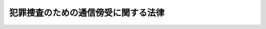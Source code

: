 .. _H11HO137:

====================================
犯罪捜査のための通信傍受に関する法律
====================================

.. raw:: html
    
    
    <b>犯罪捜査のための通信傍受に関する法律<br>
    （平成十一年八月十八日法律第百三十七号）</b><br><br><div align="right">最終改正：平成二三年六月二四日法律第七四号</div><br><a name="0000000000000000000000000000000000000000000000000000000000000000000000000000000"></a>
    <br>
    　<a href="#1000000000001000000000000000000000000000000000000000000000000000000000000000000" target="data">第一章　総則（第一条・第二条）</a>
    <br>
    　<a href="#1000000000002000000000000000000000000000000000000000000000000000000000000000000" target="data">第二章　通信傍受の要件及び実施の手続（第三条―第十八条）</a>
    <br>
    　<a href="#1000000000003000000000000000000000000000000000000000000000000000000000000000000" target="data">第三章　通信傍受の記録等（第十九条―第二十七条）</a>
    <br>
    　<a href="#1000000000004000000000000000000000000000000000000000000000000000000000000000000" target="data">第四章　通信の秘密の尊重等（第二十八条―第三十条）</a>
    <br>
    　<a href="#1000000000005000000000000000000000000000000000000000000000000000000000000000000" target="data">第五章　補則（第三十一条・第三十二条）</a>
    <br>
    　<a href="#5000000000000000000000000000000000000000000000000000000000000000000000000000000" target="data">附則</a>
    <br><p>　　　<b><a name="1000000000001000000000000000000000000000000000000000000000000000000000000000000">第一章　総則</a>
    </b>
    </p><p>
    </p><div class="arttitle"><a name="1000000000000000000000000000000000000000000000000100000000000000000000000000000">（目的）</a>
    </div><div class="item"><b>第一条</b>
    <a name="1000000000000000000000000000000000000000000000000100000000001000000000000000000"></a>
    　この法律は、組織的な犯罪が平穏かつ健全な社会生活を著しく害していることにかんがみ、数人の共謀によって実行される組織的な殺人、薬物及び銃器の不正取引に係る犯罪等の重大犯罪において、犯人間の相互連絡等に用いられる電話その他の電気通信の傍受を行わなければ事案の真相を解明することが著しく困難な場合が増加する状況にあることを踏まえ、これに適切に対処するため必要な<a href="/cgi-bin/idxrefer.cgi?H_FILE=%8f%ba%93%f1%8e%4f%96%40%88%ea%8e%4f%88%ea&amp;REF_NAME=%8c%59%8e%96%91%69%8f%d7%96%40&amp;ANCHOR_F=&amp;ANCHOR_T=" target="inyo">刑事訴訟法</a>
    （昭和二十三年法律第百三十一号）に規定する電気通信の傍受を行う強制の処分に関し、通信の秘密を不当に侵害することなく事案の真相の的確な解明に資するよう、その要件、手続その他必要な事項を定めることを目的とする。
    </div>
    
    <p>
    </p><div class="arttitle"><a name="1000000000000000000000000000000000000000000000000200000000000000000000000000000">（定義）</a>
    </div><div class="item"><b>第二条</b>
    <a name="1000000000000000000000000000000000000000000000000200000000001000000000000000000"></a>
    　この法律において「通信」とは、電話その他の電気通信であって、その伝送路の全部若しくは一部が有線（有線以外の方式で電波その他の電磁波を送り、又は受けるための電気的設備に附属する有線を除く。）であるもの又はその伝送路に交換設備があるものをいう。
    </div>
    <div class="item"><b><a name="1000000000000000000000000000000000000000000000000200000000002000000000000000000">２</a>
    </b>
    　この法律において「傍受」とは、現に行われている他人間の通信について、その内容を知るため、当該通信の当事者のいずれの同意も得ないで、これを受けることをいう。
    </div>
    <div class="item"><b><a name="1000000000000000000000000000000000000000000000000200000000003000000000000000000">３</a>
    </b>
    　この法律において「通信事業者等」とは、電気通信を行うための設備（以下「電気通信設備」という。）を用いて他人の通信を媒介し、その他電気通信設備を他人の通信の用に供する事業を営む者及びそれ以外の者であって自己の業務のために不特定又は多数の者の通信を媒介することのできる電気通信設備を設置している者をいう。
    </div>
    
    
    <p>　　　<b><a name="1000000000002000000000000000000000000000000000000000000000000000000000000000000">第二章　通信傍受の要件及び実施の手続</a>
    </b>
    </p><p>
    </p><div class="arttitle"><a name="1000000000000000000000000000000000000000000000000300000000000000000000000000000">（傍受令状）</a>
    </div><div class="item"><b>第三条</b>
    <a name="1000000000000000000000000000000000000000000000000300000000001000000000000000000"></a>
    　検察官又は司法警察員は、次の各号のいずれかに該当する場合において、当該各号に規定する犯罪（第二号及び第三号にあっては、その一連の犯罪をいう。）の実行、準備又は証拠隠滅等の事後措置に関する謀議、指示その他の相互連絡その他当該犯罪の実行に関連する事項を内容とする通信（以下この項において「犯罪関連通信」という。）が行われると疑うに足りる状況があり、かつ、他の方法によっては、犯人を特定し、又は犯行の状況若しくは内容を明らかにすることが著しく困難であるときは、裁判官の発する傍受令状により、電話番号その他発信元又は発信先を識別するための番号又は符号（以下「電話番号等」という。）によって特定された通信の手段（以下「通信手段」という。）であって、被疑者が通信事業者等との間の契約に基づいて使用しているもの（犯人による犯罪関連通信に用いられる疑いがないと認められるものを除く。）又は犯人による犯罪関連通信に用いられると疑うに足りるものについて、これを用いて行われた犯罪関連通信の傍受をすることができる。
    <div class="number"><b><a name="1000000000000000000000000000000000000000000000000300000000001000000001000000000">一</a>
    </b>
    　別表に掲げる罪が犯されたと疑うに足りる十分な理由がある場合において、当該犯罪が数人の共謀によるものであると疑うに足りる状況があるとき。
    </div>
    <div class="number"><b><a name="1000000000000000000000000000000000000000000000000300000000001000000002000000000">二</a>
    </b>
    　別表に掲げる罪が犯され、かつ、引き続き次に掲げる罪が犯されると疑うに足りる十分な理由がある場合において、これらの犯罪が数人の共謀によるものであると疑うに足りる状況があるとき。<div class="para1"><b>イ</b>　当該犯罪と同様の態様で犯されるこれと同一又は同種の別表に掲げる罪</div>
    <div class="para1"><b>ロ</b>　当該犯罪の実行を含む一連の犯行の計画に基づいて犯される別表に掲げる罪</div>
    
    </div>
    <div class="number"><b><a name="1000000000000000000000000000000000000000000000000300000000001000000003000000000">三</a>
    </b>
    　死刑又は無期若しくは長期二年以上の懲役若しくは禁錮に当たる罪が別表に掲げる罪と一体のものとしてその実行に必要な準備のために犯され、かつ、引き続き当該別表に掲げる罪が犯されると疑うに足りる十分な理由がある場合において、当該犯罪が数人の共謀によるものであると疑うに足りる状況があるとき。
    </div>
    </div>
    <div class="item"><b><a name="1000000000000000000000000000000000000000000000000300000000002000000000000000000">２</a>
    </b>
    　別表に掲げる罪であって、譲渡し、譲受け、貸付け、借受け又は交付の行為を罰するものについては、前項の規定にかかわらず、数人の共謀によるものであると疑うに足りる状況があることを要しない。
    </div>
    <div class="item"><b><a name="1000000000000000000000000000000000000000000000000300000000003000000000000000000">３</a>
    </b>
    　前二項の規定による傍受は、通信事業者等の看守する場所で行う場合を除き、人の住居又は人の看守する邸宅、建造物若しくは船舶内においては、これをすることができない。ただし、住居主若しくは看守者又はこれらの者に代わるべき者の承諾がある場合は、この限りでない。
    </div>
    
    <p>
    </p><div class="arttitle"><a name="1000000000000000000000000000000000000000000000000400000000000000000000000000000">（令状請求の手続）</a>
    </div><div class="item"><b>第四条</b>
    <a name="1000000000000000000000000000000000000000000000000400000000001000000000000000000"></a>
    　傍受令状の請求は、検察官（検事総長が指定する検事に限る。次項及び第七条において同じ。）又は司法警察員（国家公安委員会又は都道府県公安委員会が指定する警視以上の警察官、厚生労働大臣が指定する麻薬取締官及び海上保安庁長官が指定する海上保安官に限る。同項及び同条において同じ。）から地方裁判所の裁判官にこれをしなければならない。
    </div>
    <div class="item"><b><a name="1000000000000000000000000000000000000000000000000400000000002000000000000000000">２</a>
    </b>
    　検察官又は司法警察員は、前項の請求をする場合において、当該請求に係る被疑事実の全部又は一部と同一の被疑事実について、前に同一の通信手段を対象とする傍受令状の請求又はその発付があったときは、その旨を裁判官に通知しなければならない。
    </div>
    
    <p>
    </p><div class="arttitle"><a name="1000000000000000000000000000000000000000000000000500000000000000000000000000000">（傍受令状の発付）</a>
    </div><div class="item"><b>第五条</b>
    <a name="1000000000000000000000000000000000000000000000000500000000001000000000000000000"></a>
    　前条第一項の請求を受けた裁判官は、同項の請求を理由があると認めるときは、傍受ができる期間として十日以内の期間を定めて、傍受令状を発する。
    </div>
    <div class="item"><b><a name="1000000000000000000000000000000000000000000000000500000000002000000000000000000">２</a>
    </b>
    　裁判官は、傍受令状を発する場合において、傍受の実施（通信の傍受をすること及び通信手段について直ちに傍受をすることができる状態で通信の状況を監視することをいう。以下同じ。）に関し、適当と認める条件を付することができる。
    </div>
    
    <p>
    </p><div class="arttitle"><a name="1000000000000000000000000000000000000000000000000600000000000000000000000000000">（傍受令状の記載事項）</a>
    </div><div class="item"><b>第六条</b>
    <a name="1000000000000000000000000000000000000000000000000600000000001000000000000000000"></a>
    　傍受令状には、被疑者の氏名、被疑事実の要旨、罪名、罰条、傍受すべき通信、傍受の実施の対象とすべき通信手段、傍受の実施の方法及び場所、傍受ができる期間、傍受の実施に関する条件、有効期間及びその期間経過後は傍受の処分に着手することができず傍受令状はこれを返還しなければならない旨並びに発付の年月日その他最高裁判所規則で定める事項を記載し、裁判官が、これに記名押印しなければならない。ただし、被疑者の氏名については、これが明らかでないときは、その旨を記載すれば足りる。
    </div>
    
    <p>
    </p><div class="arttitle"><a name="1000000000000000000000000000000000000000000000000700000000000000000000000000000">（傍受ができる期間の延長）</a>
    </div><div class="item"><b>第七条</b>
    <a name="1000000000000000000000000000000000000000000000000700000000001000000000000000000"></a>
    　地方裁判所の裁判官は、必要があると認めるときは、検察官又は司法警察員の請求により、十日以内の期間を定めて、傍受ができる期間を延長することができる。ただし、傍受ができる期間は、通じて三十日を超えることができない。
    </div>
    <div class="item"><b><a name="1000000000000000000000000000000000000000000000000700000000002000000000000000000">２</a>
    </b>
    　前項の延長は、傍受令状に延長する期間及び理由を記載し記名押印してこれをしなければならない。
    </div>
    
    <p>
    </p><div class="arttitle"><a name="1000000000000000000000000000000000000000000000000800000000000000000000000000000">（同一事実に関する傍受令状の発付）</a>
    </div><div class="item"><b>第八条</b>
    <a name="1000000000000000000000000000000000000000000000000800000000001000000000000000000"></a>
    　裁判官は、傍受令状の請求があった場合において、当該請求に係る被疑事実に前に発付された傍受令状の被疑事実と同一のものが含まれるときは、同一の通信手段については、更に傍受をすることを必要とする特別の事情があると認めるときに限り、これを発付することができる。
    </div>
    
    <p>
    </p><div class="arttitle"><a name="1000000000000000000000000000000000000000000000000900000000000000000000000000000">（傍受令状の提示）</a>
    </div><div class="item"><b>第九条</b>
    <a name="1000000000000000000000000000000000000000000000000900000000001000000000000000000"></a>
    　傍受令状は、通信手段の傍受の実施をする部分を管理する者（会社その他の法人又は団体にあっては、その役職員。以下同じ。）又はこれに代わるべき者に示さなければならない。ただし、被疑事実の要旨については、この限りでない。
    </div>
    <div class="item"><b><a name="1000000000000000000000000000000000000000000000000900000000002000000000000000000">２</a>
    </b>
    　傍受ができる期間が延長されたときも、前項と同様とする。
    </div>
    
    <p>
    </p><div class="arttitle"><a name="1000000000000000000000000000000000000000000000001000000000000000000000000000000">（必要な処分等）</a>
    </div><div class="item"><b>第十条</b>
    <a name="1000000000000000000000000000000000000000000000001000000000001000000000000000000"></a>
    　傍受の実施については、電気通信設備に傍受のための機器を接続することその他の必要な処分をすることができる。
    </div>
    <div class="item"><b><a name="1000000000000000000000000000000000000000000000001000000000002000000000000000000">２</a>
    </b>
    　検察官又は司法警察員は、検察事務官又は司法警察職員に前項の処分をさせることができる。
    </div>
    
    <p>
    </p><div class="arttitle"><a name="1000000000000000000000000000000000000000000000001100000000000000000000000000000">（通信事業者等の協力義務）</a>
    </div><div class="item"><b>第十一条</b>
    <a name="1000000000000000000000000000000000000000000000001100000000001000000000000000000"></a>
    　検察官又は司法警察員は、通信事業者等に対して、傍受の実施に関し、傍受のための機器の接続その他の必要な協力を求めることができる。この場合においては、通信事業者等は、正当な理由がないのに、これを拒んではならない。
    </div>
    
    <p>
    </p><div class="arttitle"><a name="1000000000000000000000000000000000000000000000001200000000000000000000000000000">（立会い）</a>
    </div><div class="item"><b>第十二条</b>
    <a name="1000000000000000000000000000000000000000000000001200000000001000000000000000000"></a>
    　傍受の実施をするときは、通信手段の傍受の実施をする部分を管理する者又はこれに代わるべき者を立ち会わせなければならない。これらの者を立ち会わせることができないときは、地方公共団体の職員を立ち会わせなければならない。
    </div>
    <div class="item"><b><a name="1000000000000000000000000000000000000000000000001200000000002000000000000000000">２</a>
    </b>
    　立会人は、検察官又は司法警察員に対し、当該傍受の実施に関し意見を述べることができる。
    </div>
    
    <p>
    </p><div class="arttitle"><a name="1000000000000000000000000000000000000000000000001300000000000000000000000000000">（該当性判断のための傍受）</a>
    </div><div class="item"><b>第十三条</b>
    <a name="1000000000000000000000000000000000000000000000001300000000001000000000000000000"></a>
    　検察官又は司法警察員は、傍受の実施をしている間に行われた通信であって、傍受令状に記載された傍受すべき通信（以下単に「傍受すべき通信」という。）に該当するかどうか明らかでないものについては、傍受すべき通信に該当するかどうかを判断するため、これに必要な最小限度の範囲に限り、当該通信の傍受をすることができる。
    </div>
    <div class="item"><b><a name="1000000000000000000000000000000000000000000000001300000000002000000000000000000">２</a>
    </b>
    　外国語による通信又は暗号その他その内容を即時に復元することができない方法を用いた通信であって、傍受の時にその内容を知ることが困難なため、傍受すべき通信に該当するかどうかを判断することができないものについては、その全部の傍受をすることができる。この場合においては、速やかに、傍受すべき通信に該当するかどうかの判断を行わなければならない。
    </div>
    
    <p>
    </p><div class="arttitle"><a name="1000000000000000000000000000000000000000000000001400000000000000000000000000000">（他の犯罪の実行を内容とする通信の傍受）</a>
    </div><div class="item"><b>第十四条</b>
    <a name="1000000000000000000000000000000000000000000000001400000000001000000000000000000"></a>
    　検察官又は司法警察員は、傍受の実施をしている間に、傍受令状に被疑事実として記載されている犯罪以外の犯罪であって、別表に掲げるもの又は死刑若しくは無期若しくは短期一年以上の懲役若しくは禁錮に当たるものを実行したこと、実行していること又は実行することを内容とするものと明らかに認められる通信が行われたときは、当該通信の傍受をすることができる。
    </div>
    
    <p>
    </p><div class="arttitle"><a name="1000000000000000000000000000000000000000000000001500000000000000000000000000000">（医師等の業務に関する通信の傍受の禁止）</a>
    </div><div class="item"><b>第十五条</b>
    <a name="1000000000000000000000000000000000000000000000001500000000001000000000000000000"></a>
    　医師、歯科医師、助産師、看護師、弁護士（外国法事務弁護士を含む。）、弁理士、公証人又は宗教の職にある者（傍受令状に被疑者として記載されている者を除く。）との間の通信については、他人の依頼を受けて行うその業務に関するものと認められるときは、傍受をしてはならない。
    </div>
    
    <p>
    </p><div class="arttitle"><a name="1000000000000000000000000000000000000000000000001600000000000000000000000000000">（相手方の電話番号等の探知）</a>
    </div><div class="item"><b>第十六条</b>
    <a name="1000000000000000000000000000000000000000000000001600000000001000000000000000000"></a>
    　検察官又は司法警察員は、傍受の実施をしている間に行われた通信について、これが傍受すべき通信若しくは第十四条の規定により傍受をすることができる通信に該当するものであるとき、又は第十三条の規定による傍受すべき通信に該当するかどうかの判断に資すると認めるときは、傍受の実施の場所において、当該通信の相手方の電話番号等の探知をすることができる。この場合においては、別に令状を必要としない。
    </div>
    <div class="item"><b><a name="1000000000000000000000000000000000000000000000001600000000002000000000000000000">２</a>
    </b>
    　検察官又は司法警察員は、通信事業者等に対して、前項の処分に関し、必要な協力を求めることができる。この場合においては、通信事業者等は、正当な理由がないのに、これを拒んではならない。
    </div>
    <div class="item"><b><a name="1000000000000000000000000000000000000000000000001600000000003000000000000000000">３</a>
    </b>
    　検察官又は司法警察員は、傍受の実施の場所以外の場所において第一項の探知のための措置を必要とする場合には、当該措置を執ることができる通信事業者等に対し、同項の規定により行う探知である旨を告知して、当該措置を執ることを要請することができる。この場合においては、前項後段の規定を準用する。
    </div>
    
    <p>
    </p><div class="arttitle"><a name="1000000000000000000000000000000000000000000000001700000000000000000000000000000">（傍受の実施を中断し又は終了すべき時の措置）</a>
    </div><div class="item"><b>第十七条</b>
    <a name="1000000000000000000000000000000000000000000000001700000000001000000000000000000"></a>
    　傍受令状の記載するところに従い傍受の実施を中断し又は終了すべき時に現に通信が行われているときは、その通信手段の使用（以下「通話」という。）が終了するまで傍受の実施を継続することができる。
    </div>
    
    <p>
    </p><div class="arttitle"><a name="1000000000000000000000000000000000000000000000001800000000000000000000000000000">（傍受の実施の終了）</a>
    </div><div class="item"><b>第十八条</b>
    <a name="1000000000000000000000000000000000000000000000001800000000001000000000000000000"></a>
    　傍受の実施は、傍受の理由又は必要がなくなったときは、傍受令状に記載された傍受ができる期間内であっても、これを終了しなければならない。
    </div>
    
    
    <p>　　　<b><a name="1000000000003000000000000000000000000000000000000000000000000000000000000000000">第三章　通信傍受の記録等</a>
    </b>
    </p><p>
    </p><div class="arttitle"><a name="1000000000000000000000000000000000000000000000001900000000000000000000000000000">（傍受をした通信の記録）</a>
    </div><div class="item"><b>第十九条</b>
    <a name="1000000000000000000000000000000000000000000000001900000000001000000000000000000"></a>
    　傍受をした通信については、すべて、録音その他通信の性質に応じた適切な方法により記録媒体に記録しなければならない。この場合においては、第二十二条第二項の手続の用に供するため、同時に、同一の方法により他の記録媒体に記録することができる。
    </div>
    <div class="item"><b><a name="1000000000000000000000000000000000000000000000001900000000002000000000000000000">２</a>
    </b>
    　傍受の実施を中断し又は終了するときは、その時に使用している記録媒体に対する記録を終了しなければならない。
    </div>
    
    <p>
    </p><div class="arttitle"><a name="1000000000000000000000000000000000000000000000002000000000000000000000000000000">（記録媒体の封印等）</a>
    </div><div class="item"><b>第二十条</b>
    <a name="1000000000000000000000000000000000000000000000002000000000001000000000000000000"></a>
    　前条第一項前段の規定により記録をした記録媒体については、傍受の実施を中断し又は終了したときは、速やかに、立会人にその封印を求めなければならない。傍受の実施をしている間に記録媒体の交換をしたときその他記録媒体に対する記録が終了したときも、同様とする。
    </div>
    <div class="item"><b><a name="1000000000000000000000000000000000000000000000002000000000002000000000000000000">２</a>
    </b>
    　前項の記録媒体については、前条第一項後段の規定により記録をした記録媒体がある場合を除き、立会人にその封印を求める前に、第二十二条第二項の手続の用に供するための複製を作成することができる。
    </div>
    <div class="item"><b><a name="1000000000000000000000000000000000000000000000002000000000003000000000000000000">３</a>
    </b>
    　立会人が封印をした記録媒体は、遅滞なく、傍受令状を発付した裁判官が所属する裁判所の裁判官に提出しなければならない。
    </div>
    
    <p>
    </p><div class="arttitle"><a name="1000000000000000000000000000000000000000000000002100000000000000000000000000000">（傍受の実施の状況を記載した書面の提出等）</a>
    </div><div class="item"><b>第二十一条</b>
    <a name="1000000000000000000000000000000000000000000000002100000000001000000000000000000"></a>
    　検察官又は司法警察員は、傍受の実施の終了後、遅滞なく、次に掲げる事項を記載した書面を、前条第三項に規定する裁判官に提出しなければならない。第七条の規定により傍受ができる期間の延長を請求する時も、同様とする。
    <div class="number"><b><a name="1000000000000000000000000000000000000000000000002100000000001000000001000000000">一</a>
    </b>
    　傍受の実施の開始、中断及び終了の年月日時
    </div>
    <div class="number"><b><a name="1000000000000000000000000000000000000000000000002100000000001000000002000000000">二</a>
    </b>
    　立会人の氏名及び職業
    </div>
    <div class="number"><b><a name="1000000000000000000000000000000000000000000000002100000000001000000003000000000">三</a>
    </b>
    　第十二条第二項の規定により立会人が述べた意見
    </div>
    <div class="number"><b><a name="1000000000000000000000000000000000000000000000002100000000001000000004000000000">四</a>
    </b>
    　傍受の実施をしている間における通話の開始及び終了の年月日時
    </div>
    <div class="number"><b><a name="1000000000000000000000000000000000000000000000002100000000001000000005000000000">五</a>
    </b>
    　傍受をした通信については、傍受の根拠となった条項、その開始及び終了の年月日時並びに通信の当事者の氏名その他その特定に資する事項
    </div>
    <div class="number"><b><a name="1000000000000000000000000000000000000000000000002100000000001000000006000000000">六</a>
    </b>
    　第十四条に規定する通信については、当該通信に係る犯罪の罪名及び罰条並びに当該通信が同条に規定する通信に該当すると認めた理由
    </div>
    <div class="number"><b><a name="1000000000000000000000000000000000000000000000002100000000001000000007000000000">七</a>
    </b>
    　記録媒体の交換をした年月日時
    </div>
    <div class="number"><b><a name="1000000000000000000000000000000000000000000000002100000000001000000008000000000">八</a>
    </b>
    　前条第一項の規定による封印の年月日時及び封印をした立会人の氏名
    </div>
    <div class="number"><b><a name="1000000000000000000000000000000000000000000000002100000000001000000009000000000">九</a>
    </b>
    　その他傍受の実施の状況に関し最高裁判所規則で定める事項
    </div>
    </div>
    <div class="item"><b><a name="1000000000000000000000000000000000000000000000002100000000002000000000000000000">２</a>
    </b>
    　前項に規定する書面の提出を受けた裁判官は、同項第六号の通信については、これが第十四条に規定する通信に該当するかどうかを審査し、これに該当しないと認めるときは、当該通信の傍受の処分を取り消すものとする。この場合においては、第二十六条第三項、第五項及び第六項の規定を準用する。
    </div>
    
    <p>
    </p><div class="arttitle"><a name="1000000000000000000000000000000000000000000000002200000000000000000000000000000">（傍受記録の作成）</a>
    </div><div class="item"><b>第二十二条</b>
    <a name="1000000000000000000000000000000000000000000000002200000000001000000000000000000"></a>
    　検察官又は司法警察員は、傍受の実施を中断し又は終了したときは、その都度、速やかに、傍受をした通信の内容を刑事手続において使用するための記録（以下「傍受記録」という。）一通を作成しなければならない。傍受の実施をしている間に記録媒体の交換をしたときその他記録媒体に対する記録が終了したときも、同様とする。
    </div>
    <div class="item"><b><a name="1000000000000000000000000000000000000000000000002200000000002000000000000000000">２</a>
    </b>
    　傍受記録は、第十九条第一項後段の規定により記録をした記録媒体又は第二十条第二項の規定により作成した複製から、次に掲げる通信以外の通信の記録を消去して作成するものとする。
    <div class="number"><b><a name="1000000000000000000000000000000000000000000000002200000000002000000001000000000">一</a>
    </b>
    　傍受すべき通信に該当する通信
    </div>
    <div class="number"><b><a name="1000000000000000000000000000000000000000000000002200000000002000000002000000000">二</a>
    </b>
    　第十三条第二項の規定により傍受をした通信であって、なおその内容を復元するための措置を要するもの
    </div>
    <div class="number"><b><a name="1000000000000000000000000000000000000000000000002200000000002000000003000000000">三</a>
    </b>
    　第十四条の規定により傍受をした通信及び第十三条第二項の規定により傍受をした通信であって第十四条に規定する通信に該当すると認められるに至ったもの
    </div>
    <div class="number"><b><a name="1000000000000000000000000000000000000000000000002200000000002000000004000000000">四</a>
    </b>
    　前三号に掲げる通信と同一の通話の機会に行われた通信
    </div>
    </div>
    <div class="item"><b><a name="1000000000000000000000000000000000000000000000002200000000003000000000000000000">３</a>
    </b>
    　前項第二号に掲げる通信の記録については、当該通信が傍受すべき通信及び第十四条に規定する通信に該当しないことが判明したときは、傍受記録から当該通信の記録及び当該通信に係る同項第四号に掲げる通信の記録を消去しなければならない。ただし、当該通信と同一の通話の機会に行われた同項第一号から第三号までに掲げる通信があるときは、この限りでない。
    </div>
    <div class="item"><b><a name="1000000000000000000000000000000000000000000000002200000000004000000000000000000">４</a>
    </b>
    　検察官又は司法警察員は、傍受記録を作成した場合において、他に第二十条第三項の規定により裁判官に提出した記録媒体（以下「傍受の原記録」という。）以外の傍受をした通信の記録をした記録媒体又はその複製等（複製その他記録の内容の全部又は一部をそのまま記録した物及び書面をいう。以下同じ。）があるときは、その記録の全部を消去しなければならない。前項の規定により傍受記録から記録を消去した場合において、他に当該記録の複製等があるときも、同様とする。
    </div>
    <div class="item"><b><a name="1000000000000000000000000000000000000000000000002200000000005000000000000000000">５</a>
    </b>
    　検察官又は司法警察員は、傍受をした通信であって、傍受記録に記録されたもの以外のものについては、その内容を他人に知らせ、又は使用してはならない。その職を退いた後も、同様とする。
    </div>
    
    <p>
    </p><div class="arttitle"><a name="1000000000000000000000000000000000000000000000002300000000000000000000000000000">（通信の当事者に対する通知）</a>
    </div><div class="item"><b>第二十三条</b>
    <a name="1000000000000000000000000000000000000000000000002300000000001000000000000000000"></a>
    　検察官又は司法警察員は、傍受記録に記録されている通信の当事者に対し、傍受記録を作成した旨及び次に掲げる事項を書面で通知しなければならない。
    <div class="number"><b><a name="1000000000000000000000000000000000000000000000002300000000001000000001000000000">一</a>
    </b>
    　当該通信の開始及び終了の年月日時並びに相手方の氏名（判明している場合に限る。）
    </div>
    <div class="number"><b><a name="1000000000000000000000000000000000000000000000002300000000001000000002000000000">二</a>
    </b>
    　傍受令状の発付の年月日
    </div>
    <div class="number"><b><a name="1000000000000000000000000000000000000000000000002300000000001000000003000000000">三</a>
    </b>
    　傍受の実施の開始及び終了の年月日
    </div>
    <div class="number"><b><a name="1000000000000000000000000000000000000000000000002300000000001000000004000000000">四</a>
    </b>
    　傍受の実施の対象とした通信手段
    </div>
    <div class="number"><b><a name="1000000000000000000000000000000000000000000000002300000000001000000005000000000">五</a>
    </b>
    　傍受令状に記載された罪名及び罰条
    </div>
    <div class="number"><b><a name="1000000000000000000000000000000000000000000000002300000000001000000006000000000">六</a>
    </b>
    　第十四条に規定する通信については、その旨並びに当該通信に係る犯罪の罪名及び罰条
    </div>
    </div>
    <div class="item"><b><a name="1000000000000000000000000000000000000000000000002300000000002000000000000000000">２</a>
    </b>
    　前項の通知は、通信の当事者が特定できない場合又はその所在が明らかでない場合を除き、傍受の実施が終了した後三十日以内にこれを発しなければならない。ただし、地方裁判所の裁判官は、捜査が妨げられるおそれがあると認めるときは、検察官又は司法警察員の請求により、六十日以内の期間を定めて、この項の規定により通知を発しなければならない期間を延長することができる。
    </div>
    <div class="item"><b><a name="1000000000000000000000000000000000000000000000002300000000003000000000000000000">３</a>
    </b>
    　検察官又は司法警察員は、前項本文に規定する期間が経過した後に、通信の当事者が特定された場合又はその所在が明らかになった場合には、当該通信の当事者に対し、速やかに、第一項の通知を発しなければならない。この場合においては、前項ただし書の規定を準用する。
    </div>
    
    <p>
    </p><div class="arttitle"><a name="1000000000000000000000000000000000000000000000002400000000000000000000000000000">（傍受記録の聴取及び閲覧等）</a>
    </div><div class="item"><b>第二十四条</b>
    <a name="1000000000000000000000000000000000000000000000002400000000001000000000000000000"></a>
    　前条第一項の通知を受けた通信の当事者は、傍受記録のうち当該通信に係る部分を聴取し、若しくは閲覧し、又はその複製を作成することができる。
    </div>
    
    <p>
    </p><div class="arttitle"><a name="1000000000000000000000000000000000000000000000002500000000000000000000000000000">（傍受の原記録の聴取及び閲覧等）</a>
    </div><div class="item"><b>第二十五条</b>
    <a name="1000000000000000000000000000000000000000000000002500000000001000000000000000000"></a>
    　傍受の原記録を保管する裁判官（以下「原記録保管裁判官」という。）は、傍受記録に記録されている通信の当事者が、前条の規定により、傍受記録のうち当該通信に係る部分を聴取し、若しくは閲覧し、又はその複製を作成した場合において、傍受記録の正確性の確認のために必要があると認めるときその他正当な理由があると認めるときは、当該通信の当事者の請求により、傍受の原記録のうち当該通信に相当する部分を聴取し、若しくは閲覧し、又はその複製を作成することを許可しなければならない。
    </div>
    <div class="item"><b><a name="1000000000000000000000000000000000000000000000002500000000002000000000000000000">２</a>
    </b>
    　原記録保管裁判官は、傍受をされた通信の内容の確認のために必要があると認めるときその他正当な理由があると認めるときは、傍受記録に記録されている通信以外の通信の当事者の請求により、傍受の原記録のうち当該通信に係る部分を聴取し、若しくは閲覧し、又はその複製を作成することを許可しなければならない。
    </div>
    <div class="item"><b><a name="1000000000000000000000000000000000000000000000002500000000003000000000000000000">３</a>
    </b>
    　原記録保管裁判官は、傍受が行われた事件に関し、犯罪事実の存否の証明又は傍受記録の正確性の確認のために必要があると認めるときその他正当な理由があると認めるときは、検察官又は司法警察員の請求により、傍受の原記録のうち必要と認める部分を聴取し、若しくは閲覧し、又はその複製を作成することを許可することができる。ただし、複製の作成については、次に掲げる通信（傍受記録に記録されているものを除く。）に係る部分に限る。
    <div class="number"><b><a name="1000000000000000000000000000000000000000000000002500000000003000000001000000000">一</a>
    </b>
    　傍受すべき通信に該当する通信
    </div>
    <div class="number"><b><a name="1000000000000000000000000000000000000000000000002500000000003000000002000000000">二</a>
    </b>
    　犯罪事実の存否の証明に必要な証拠となる通信（前号に掲げる通信を除く。）
    </div>
    <div class="number"><b><a name="1000000000000000000000000000000000000000000000002500000000003000000003000000000">三</a>
    </b>
    　前二号に掲げる通信と同一の通話の機会に行われた通信
    </div>
    </div>
    <div class="item"><b><a name="1000000000000000000000000000000000000000000000002500000000004000000000000000000">４</a>
    </b>
    　次条第三項（第二十一条第二項において準用する場合を含む。以下この項において同じ。）の規定により記録の消去を命じた裁判がある場合においては、前項の規定による複製を作成することの許可の請求は、同項の規定にかかわらず、当該裁判により消去を命じられた記録に係る通信が新たに同項第一号又は第二号に掲げる通信であって他にこれに代わるべき適当な証明方法がないものであることが判明するに至った場合に限り、傍受の原記録のうち当該通信及びこれと同一の通話の機会に行われた通信に係る部分について、することができる。ただし、当該裁判が次条第三項第二号に該当するとしてこれらの通信の記録の消去を命じたものであるときは、この請求をすることができない。
    </div>
    <div class="item"><b><a name="1000000000000000000000000000000000000000000000002500000000005000000000000000000">５</a>
    </b>
    　原記録保管裁判官は、検察官により傍受記録又はその複製等の取調べの請求があった被告事件に関し、被告人の防御又は傍受記録の正確性の確認のために必要があると認めるときその他正当な理由があると認めるときは、被告人又はその弁護人の請求により、傍受の原記録のうち必要と認める部分を聴取し、若しくは閲覧し、又はその複製を作成することを許可することができる。ただし、被告人が当事者でない通信に係る部分の複製の作成については、当該通信の当事者のいずれかの同意がある場合に限る。
    </div>
    <div class="item"><b><a name="1000000000000000000000000000000000000000000000002500000000006000000000000000000">６</a>
    </b>
    　検察官又は司法警察員が第三項の規定により作成した複製は、傍受記録とみなす。この場合において、第二十三条の規定の適用については、同条第一項中「次に掲げる事項」とあるのは「次に掲げる事項並びに第二十五条第三項の複製を作成することの許可があった旨及びその年月日」とし、同条第二項中「傍受の実施が終了した後」とあるのは「複製を作成した後」とする。
    </div>
    <div class="item"><b><a name="1000000000000000000000000000000000000000000000002500000000007000000000000000000">７</a>
    </b>
    　傍受の原記録については、第一項から第五項までの規定による場合のほか、これを聴取させ、若しくは閲覧させ、又はその複製を作成させてはならない。ただし、裁判所又は裁判官が、<a href="/cgi-bin/idxrefer.cgi?H_FILE=%8f%ba%93%f1%8e%4f%96%40%88%ea%8e%4f%88%ea&amp;REF_NAME=%8c%59%8e%96%91%69%8f%d7%96%40&amp;ANCHOR_F=&amp;ANCHOR_T=" target="inyo">刑事訴訟法</a>
    の定めるところにより、検察官により傍受記録若しくはその複製等の取調べの請求があった被告事件又は傍受に関する刑事の事件の審理又は裁判のために必要があると認めて、傍受の原記録のうち必要と認める部分を取り調べる場合においては、この限りでない。
    </div>
    
    <p>
    </p><div class="arttitle"><a name="1000000000000000000000000000000000000000000000002600000000000000000000000000000">（不服申立て）</a>
    </div><div class="item"><b>第二十六条</b>
    <a name="1000000000000000000000000000000000000000000000002600000000001000000000000000000"></a>
    　裁判官がした通信の傍受に関する裁判に不服がある者は、その裁判官が所属する裁判所に、その裁判の取消し又は変更を請求することができる。
    </div>
    <div class="item"><b><a name="1000000000000000000000000000000000000000000000002600000000002000000000000000000">２</a>
    </b>
    　検察官又は検察事務官がした通信の傍受に関する処分に不服がある者はその検察官又は検察事務官が所属する検察庁の所在地を管轄する地方裁判所に、司法警察職員がした通信の傍受に関する処分に不服がある者はその職務執行地を管轄する地方裁判所に、その処分の取消し又は変更（傍受の実施の終了を含む。）を請求することができる。
    </div>
    <div class="item"><b><a name="1000000000000000000000000000000000000000000000002600000000003000000000000000000">３</a>
    </b>
    　裁判所は、前項の請求により傍受の処分を取り消す場合において、次の各号のいずれかに該当すると認めるときは、検察官又は司法警察員に対し、その保管する傍受記録（前条第六項の規定により傍受記録とみなされたものを除く。以下この項において同じ。）及びその複製等のうち当該傍受の処分に係る通信及びこれと同一の通話の機会に行われた通信の記録の消去を命じなければならない。ただし、第三号に該当すると認める場合において、当該記録の消去を命ずることが相当でないと認めるときは、この限りでない。
    <div class="number"><b><a name="1000000000000000000000000000000000000000000000002600000000003000000001000000000">一</a>
    </b>
    　当該傍受に係る通信が、第二十二条第二項各号に掲げる通信のいずれにも当たらないとき。
    </div>
    <div class="number"><b><a name="1000000000000000000000000000000000000000000000002600000000003000000002000000000">二</a>
    </b>
    　当該傍受において、通信の当事者の利益を保護するための手続に重大な違法があるとき。
    </div>
    <div class="number"><b><a name="1000000000000000000000000000000000000000000000002600000000003000000003000000000">三</a>
    </b>
    　前二号に該当する場合を除き、当該傍受の手続に違法があるとき。
    </div>
    </div>
    <div class="item"><b><a name="1000000000000000000000000000000000000000000000002600000000004000000000000000000">４</a>
    </b>
    　前条第三項の複製を作成することの許可が取り消されたときは、検察官又は司法警察員は、その保管する同条第六項の規定によりみなされた傍受記録（その複製等を含む。）のうち当該取り消された許可に係る部分を消去しなければならない。
    </div>
    <div class="item"><b><a name="1000000000000000000000000000000000000000000000002600000000005000000000000000000">５</a>
    </b>
    　第三項に規定する記録の消去を命ずる裁判又は前項に規定する複製を作成することの許可の取消しの裁判は、当該傍受記録又はその複製等について既に被告事件において証拠調べがされているときは、証拠から排除する決定がない限り、これを当該被告事件に関する手続において証拠として用いることを妨げるものではない。
    </div>
    <div class="item"><b><a name="1000000000000000000000000000000000000000000000002600000000006000000000000000000">６</a>
    </b>
    　前項に規定する裁判があった場合において、当該傍受記録について既に被告事件において証拠調べがされているときは、当該被告事件に関する手続においてその内容を他人に知らせ又は使用する場合以外の場合においては、当該傍受記録について第三項の裁判又は第四項の規定による消去がされたものとみなして、第二十二条第五項の規定を適用する。
    </div>
    <div class="item"><b><a name="1000000000000000000000000000000000000000000000002600000000007000000000000000000">７</a>
    </b>
    　第一項及び第二項の規定による不服申立てに関する手続については、この法律に定めるもののほか、<a href="/cgi-bin/idxrefer.cgi?H_FILE=%8f%ba%93%f1%8e%4f%96%40%88%ea%8e%4f%88%ea&amp;REF_NAME=%8c%59%8e%96%91%69%8f%d7%96%40%91%e6%8e%6c%95%53%93%f1%8f%5c%8b%e3%8f%f0%91%e6%88%ea%8d%80&amp;ANCHOR_F=1000000000000000000000000000000000000000000000042900000000001000000000000000000&amp;ANCHOR_T=1000000000000000000000000000000000000000000000042900000000001000000000000000000#1000000000000000000000000000000000000000000000042900000000001000000000000000000" target="inyo">刑事訴訟法第四百二十九条第一項</a>
    及び<a href="/cgi-bin/idxrefer.cgi?H_FILE=%8f%ba%93%f1%8e%4f%96%40%88%ea%8e%4f%88%ea&amp;REF_NAME=%91%e6%8e%6c%95%53%8e%4f%8f%5c%8f%f0%91%e6%88%ea%8d%80&amp;ANCHOR_F=1000000000000000000000000000000000000000000000043000000000001000000000000000000&amp;ANCHOR_T=1000000000000000000000000000000000000000000000043000000000001000000000000000000#1000000000000000000000000000000000000000000000043000000000001000000000000000000" target="inyo">第四百三十条第一項</a>
    の請求に係る手続の例による。
    </div>
    
    <p>
    </p><div class="arttitle"><a name="1000000000000000000000000000000000000000000000002700000000000000000000000000000">（傍受の原記録の保管期間）</a>
    </div><div class="item"><b>第二十七条</b>
    <a name="1000000000000000000000000000000000000000000000002700000000001000000000000000000"></a>
    　傍受の原記録は、第二十条第三項の規定による提出の日から五年を経過する日又は傍受記録若しくはその複製等が証拠として取り調べられた被告事件若しくは傍受に関する刑事の事件の終結の日から六月を経過する日のうち最も遅い日まで保管するものとする。
    </div>
    <div class="item"><b><a name="1000000000000000000000000000000000000000000000002700000000002000000000000000000">２</a>
    </b>
    　原記録保管裁判官は、必要があると認めるときは、前項の保管の期間を延長することができる。
    </div>
    
    
    <p>　　　<b><a name="1000000000004000000000000000000000000000000000000000000000000000000000000000000">第四章　通信の秘密の尊重等</a>
    </b>
    </p><p>
    </p><div class="arttitle"><a name="1000000000000000000000000000000000000000000000002800000000000000000000000000000">（関係者による通信の秘密の尊重等）</a>
    </div><div class="item"><b>第二十八条</b>
    <a name="1000000000000000000000000000000000000000000000002800000000001000000000000000000"></a>
    　検察官、検察事務官及び司法警察職員並びに弁護人その他通信の傍受に関与し、又はその状況若しくは傍受をした通信の内容を職務上知り得た者は、通信の秘密を不当に害しないように注意し、かつ、捜査の妨げとならないように注意しなければならない。
    </div>
    
    <p>
    </p><div class="arttitle"><a name="1000000000000000000000000000000000000000000000002900000000000000000000000000000">（国会への報告等）</a>
    </div><div class="item"><b>第二十九条</b>
    <a name="1000000000000000000000000000000000000000000000002900000000001000000000000000000"></a>
    　政府は、毎年、傍受令状の請求及び発付の件数、その請求及び発付に係る罪名、傍受の対象とした通信手段の種類、傍受の実施をした期間、傍受の実施をしている間における通話の回数、このうち第二十二条第二項第一号又は第三号に掲げる通信が行われたものの数並びに傍受が行われた事件に関して逮捕した人員数を国会に報告するとともに、公表するものとする。ただし、罪名については、捜査に支障を生ずるおそれがあるときは、その支障がなくなった後においてこれらの措置を執るものとする。
    </div>
    
    <p>
    </p><div class="arttitle"><a name="1000000000000000000000000000000000000000000000003000000000000000000000000000000">（通信の秘密を侵す行為の処罰等）</a>
    </div><div class="item"><b>第三十条</b>
    <a name="1000000000000000000000000000000000000000000000003000000000001000000000000000000"></a>
    　捜査又は調査の権限を有する公務員が、その捜査又は調査の職務に関し、<a href="/cgi-bin/idxrefer.cgi?H_FILE=%8f%ba%8c%dc%8b%e3%96%40%94%aa%98%5a&amp;REF_NAME=%93%64%8b%43%92%ca%90%4d%8e%96%8b%c6%96%40&amp;ANCHOR_F=&amp;ANCHOR_T=" target="inyo">電気通信事業法</a>
    （昭和五十九年法律第八十六号）<a href="/cgi-bin/idxrefer.cgi?H_FILE=%8f%ba%8c%dc%8b%e3%96%40%94%aa%98%5a&amp;REF_NAME=%91%e6%95%53%8e%b5%8f%5c%8b%e3%8f%f0%91%e6%88%ea%8d%80&amp;ANCHOR_F=1000000000000000000000000000000000000000000000017900000000001000000000000000000&amp;ANCHOR_T=1000000000000000000000000000000000000000000000017900000000001000000000000000000#1000000000000000000000000000000000000000000000017900000000001000000000000000000" target="inyo">第百七十九条第一項</a>
    又は<a href="/cgi-bin/idxrefer.cgi?H_FILE=%8f%ba%93%f1%94%aa%96%40%8b%e3%98%5a&amp;REF_NAME=%97%4c%90%fc%93%64%8b%43%92%ca%90%4d%96%40&amp;ANCHOR_F=&amp;ANCHOR_T=" target="inyo">有線電気通信法</a>
    （昭和二十八年法律第九十六号）<a href="/cgi-bin/idxrefer.cgi?H_FILE=%8f%ba%93%f1%94%aa%96%40%8b%e3%98%5a&amp;REF_NAME=%91%e6%8f%5c%8e%6c%8f%f0%91%e6%88%ea%8d%80&amp;ANCHOR_F=1000000000000000000000000000000000000000000000001400000000001000000000000000000&amp;ANCHOR_T=1000000000000000000000000000000000000000000000001400000000001000000000000000000#1000000000000000000000000000000000000000000000001400000000001000000000000000000" target="inyo">第十四条第一項</a>
    の罪を犯したときは、三年以下の懲役又は百万円以下の罰金に処する。
    </div>
    <div class="item"><b><a name="1000000000000000000000000000000000000000000000003000000000002000000000000000000">２</a>
    </b>
    　前項の罪の未遂は、罰する。
    </div>
    <div class="item"><b><a name="1000000000000000000000000000000000000000000000003000000000003000000000000000000">３</a>
    </b>
    　前二項の罪について告訴又は告発をした者は、検察官の公訴を提起しない処分に不服があるときは、<a href="/cgi-bin/idxrefer.cgi?H_FILE=%8f%ba%93%f1%8e%4f%96%40%88%ea%8e%4f%88%ea&amp;REF_NAME=%8c%59%8e%96%91%69%8f%d7%96%40%91%e6%93%f1%95%53%98%5a%8f%5c%93%f1%8f%f0%91%e6%88%ea%8d%80&amp;ANCHOR_F=1000000000000000000000000000000000000000000000026200000000001000000000000000000&amp;ANCHOR_T=1000000000000000000000000000000000000000000000026200000000001000000000000000000#1000000000000000000000000000000000000000000000026200000000001000000000000000000" target="inyo">刑事訴訟法第二百六十二条第一項</a>
    の請求をすることができる。
    </div>
    
    
    <p>　　　<b><a name="1000000000005000000000000000000000000000000000000000000000000000000000000000000">第五章　補則</a>
    </b>
    </p><p>
    </p><div class="arttitle"><a name="1000000000000000000000000000000000000000000000003100000000000000000000000000000">（</a><a href="/cgi-bin/idxrefer.cgi?H_FILE=%8f%ba%93%f1%8e%4f%96%40%88%ea%8e%4f%88%ea&amp;REF_NAME=%8c%59%8e%96%91%69%8f%d7%96%40&amp;ANCHOR_F=&amp;ANCHOR_T=" target="inyo">刑事訴訟法</a>
    との関係）
    </div><div class="item"><b>第三十一条</b>
    <a name="1000000000000000000000000000000000000000000000003100000000001000000000000000000"></a>
    　通信の傍受に関する手続については、この法律に特別の定めがあるもののほか、<a href="/cgi-bin/idxrefer.cgi?H_FILE=%8f%ba%93%f1%8e%4f%96%40%88%ea%8e%4f%88%ea&amp;REF_NAME=%8c%59%8e%96%91%69%8f%d7%96%40&amp;ANCHOR_F=&amp;ANCHOR_T=" target="inyo">刑事訴訟法</a>
    による。
    </div>
    
    <p>
    </p><div class="arttitle"><a name="1000000000000000000000000000000000000000000000003200000000000000000000000000000">（最高裁判所規則）</a>
    </div><div class="item"><b>第三十二条</b>
    <a name="1000000000000000000000000000000000000000000000003200000000001000000000000000000"></a>
    　この法律に定めるもののほか、傍受令状の発付、傍受ができる期間の延長、記録媒体の封印及び提出、傍受の原記録の保管その他の取扱い、傍受の実施の状況を記載した書面の提出、第十四条に規定する通信に該当するかどうかの審査、通信の当事者に対する通知を発しなければならない期間の延長、裁判所が保管する傍受記録の聴取及び閲覧並びにその複製の作成並びに不服申立てに関する手続について必要な事項は、最高裁判所規則で定める。
    </div>
    
    
    
    <br><a name="5000000000000000000000000000000000000000000000000000000000000000000000000000000"></a>
    　　　<a name="5000000001000000000000000000000000000000000000000000000000000000000000000000000"><b>附　則　抄</b></a>
    <br><p></p><div class="arttitle">（施行期日）</div>
    <div class="item"><b>１</b>
    　この法律は、公布の日から起算して一年を超えない範囲内において政令で定める日から施行する。
    </div>
    
    <br>　　　<a name="5000000002000000000000000000000000000000000000000000000000000000000000000000000"><b>附　則　（平成一一年一二月二二日法律第一六〇号）　抄</b></a>
    <br><p>
    </p><div class="arttitle">（施行期日）</div>
    <div class="item"><b>第一条</b>
    　この法律（第二条及び第三条を除く。）は、平成十三年一月六日から施行する。
    </div>
    
    <br>　　　<a name="5000000003000000000000000000000000000000000000000000000000000000000000000000000"><b>附　則　（平成一三年一二月一二日法律第一五三号）　抄</b></a>
    <br><p>
    </p><div class="arttitle">（施行期日）</div>
    <div class="item"><b>第一条</b>
    　この法律は、公布の日から起算して六月を超えない範囲内において政令で定める日から施行する。
    </div>
    
    <p>
    </p><div class="arttitle">（処分、手続等に関する経過措置）</div>
    <div class="item"><b>第四十二条</b>
    　この法律の施行前に改正前のそれぞれの法律（これに基づく命令を含む。以下この条において同じ。）の規定によってした処分、手続その他の行為であって、改正後のそれぞれの法律の規定に相当の規定があるものは、この附則に別段の定めがあるものを除き、改正後のそれぞれの法律の相当の規定によってしたものとみなす。
    </div>
    
    <p>
    </p><div class="arttitle">（罰則に関する経過措置）</div>
    <div class="item"><b>第四十三条</b>
    　この法律の施行前にした行為及びこの附則の規定によりなお従前の例によることとされる場合におけるこの法律の施行後にした行為に対する罰則の適用については、なお従前の例による。
    </div>
    
    <p>
    </p><div class="arttitle">（経過措置の政令への委任）</div>
    <div class="item"><b>第四十四条</b>
    　この附則に規定するもののほか、この法律の施行に関し必要な経過措置は、政令で定める。
    </div>
    
    <br>　　　<a name="5000000004000000000000000000000000000000000000000000000000000000000000000000000"><b>附　則　（平成一五年七月二四日法律第一二五号）　抄</b></a>
    <br><p>
    </p><div class="arttitle">（施行期日）</div>
    <div class="item"><b>第一条</b>
    　この法律は、公布の日から起算して九月を超えない範囲内において政令で定める日から施行する。ただし、次の各号に掲げる規定は、それぞれ当該各号に定める日から施行する。
    <div class="number"><b>三</b>
    　第二条の規定、第三条中会社法第十一条第二項の改正規定並びに附則第六条から附則第十五条まで、附則第二十一条から附則第三十一条まで、附則第三十四条から附則第四十一条まで及び附則第四十四条から附則第四十八条までの規定　公布の日から起算して一年を超えない範囲内において政令で定める日
    </div>
    </div>
    
    <br>　　　<a name="5000000005000000000000000000000000000000000000000000000000000000000000000000000"><b>附　則　（平成一九年一一月三〇日法律第一二〇号）　抄</b></a>
    <br><p>
    </p><div class="arttitle">（施行期日）</div>
    <div class="item"><b>第一条</b>
    　この法律は、公布の日から起算して一月を経過した日から施行する。
    </div>
    
    <br>　　　<a name="5000000006000000000000000000000000000000000000000000000000000000000000000000000"><b>附　則　（平成二三年六月二四日法律第七四号）　抄</b></a>
    <br><p>
    </p><div class="arttitle">（施行期日）</div>
    <div class="item"><b>第一条</b>
    　この法律は、公布の日から起算して二十日を経過した日から施行する。
    </div>
    
    <br><br><a name="3000000001000000000000000000000000000000000000000000000000000000000000000000000">別表　（第三条、第十四条関係）</a>
    <br><br>　　一　大麻取締法（昭和二十三年法律第百二十四号）第二十四条（栽培、輸入等）又は第二十四条の二（所持、譲渡し等）の罪<br>二　覚せい剤取締法（昭和二十六年法律第二百五十二号）第四十一条（輸入等）若しくは第四十一条の二（所持、譲渡し等）の罪、同法第四十一条の三第一項第三号（覚せい剤原料の輸入等）若しくは第四号（覚せい剤原料の製造）の罪若しくはこれらの罪に係る同条第二項（営利目的の覚せい剤原料の輸入等）の罪若しくはこれらの罪の未遂罪又は同法第四十一条の四第一項第三号（覚せい剤原料の所持）若しくは第四号（覚せい剤原料の譲渡し等）の罪若しくはこれらの罪に係る同条第二項（営利目的の覚せい剤原料の所持、譲渡し等）の罪若しくはこれらの罪の未遂罪<br>三　出入国管理及び難民認定法（昭和二十六年政令第三百十九号）第七十四条（集団密航者を不法入国させる行為等）、第七十四条の二（集団密航者の輸送）又は第七十四条の四（集団密航者の収受等）の罪<br>四　麻薬及び向精神薬取締法（昭和二十八年法律第十四号）第六十四条（ジアセチルモルヒネ等の輸入等）、第六十四条の二（ジアセチルモルヒネ等の譲渡し、所持等）、第六十五条（ジアセチルモルヒネ等以外の麻薬の輸入等）、第六十六条（ジアセチルモルヒネ等以外の麻薬の譲渡し、所持等）、第六十六条の三（向精神薬の輸入等）又は第六十六条の四（向精神薬の譲渡し等）の罪<br>五　武器等製造法（昭和二十八年法律第百四十五号）第三十一条（銃砲の無許可製造）、第三十一条の二（銃砲弾の無許可製造）又は第三十一条の三第一号（銃砲及び銃砲弾以外の武器の無許可製造）の罪<br>六　あへん法（昭和二十九年法律第七十一号）第五十一条（けしの栽培、あへんの輸入等）又は第五十二条（あへん等の譲渡し、所持等）の罪<br>七　銃砲刀剣類所持等取締法（昭和三十三年法律第六号）第三十一条から第三十一条の四まで（けん銃等の発射、輸入、所持、譲渡し等）、第三十一条の七から第三十一条の九まで（けん銃実包の輸入、所持、譲渡し等）、第三十一条の十一第一項第二号（けん銃部品の輸入）若しくは第二項（未遂罪）又は第三十一条の十六第一項第二号（けん銃部品の所持）若しくは第三号（けん銃部品の譲渡し等）若しくは第二項（未遂罪）の罪<br>八　国際的な協力の下に規制薬物に係る不正行為を助長する行為等の防止を図るための麻薬及び向精神薬取締法等の特例等に関する法律（平成三年法律第九十四号）第五条（業として行う不法輸入等）の罪<br>九　組織的な犯罪の処罰及び犯罪収益の規制等に関する法律（平成十一年法律第百三十六号）第三条第一項第七号に掲げる罪に係る同条（組織的な殺人）の罪又はその未遂罪
    <br>